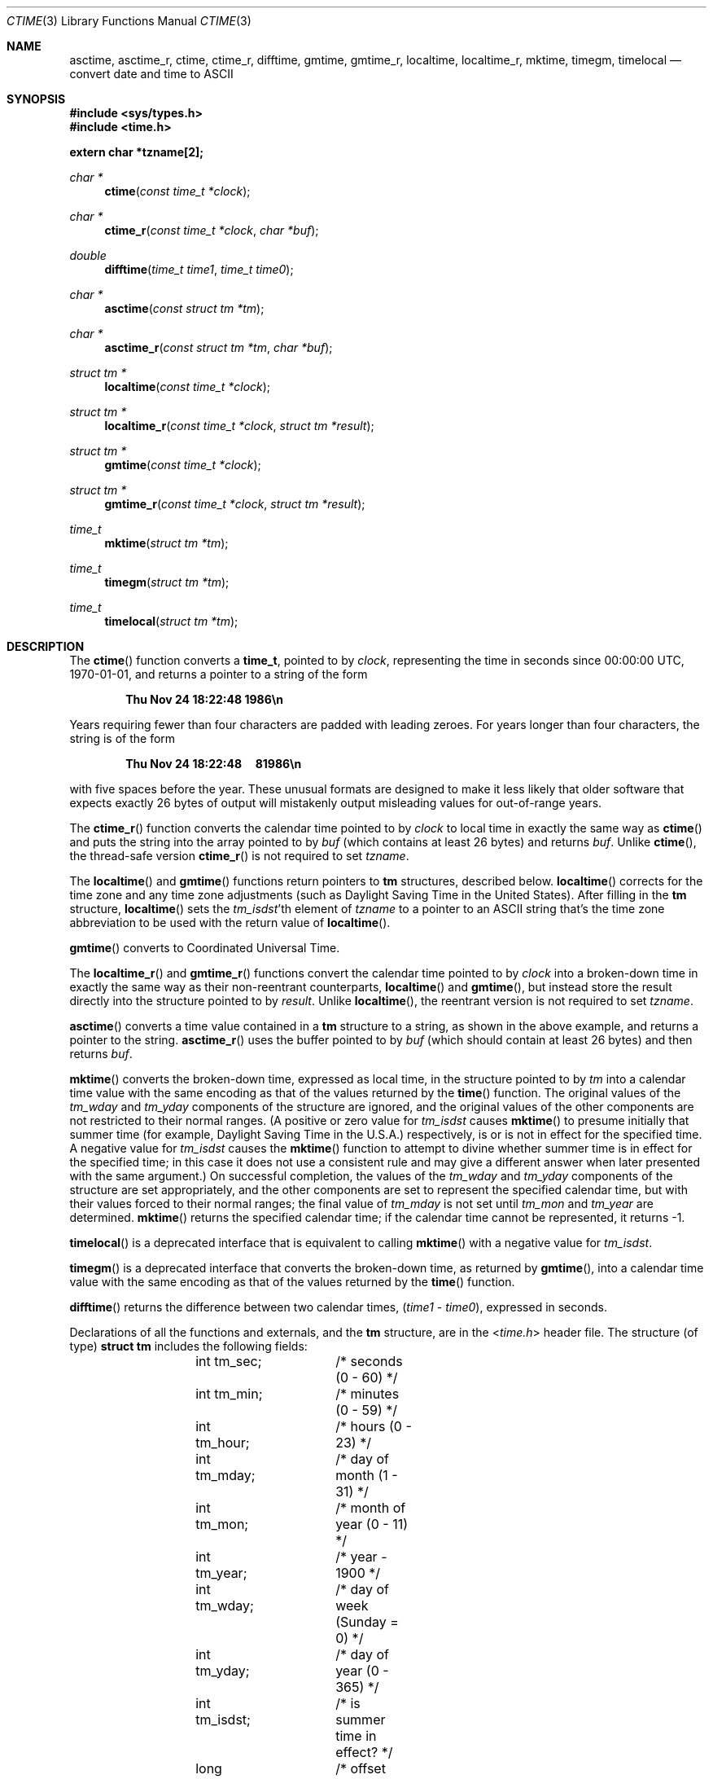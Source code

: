 .\"	$OpenBSD: ctime.3,v 1.41 2014/01/21 03:15:45 schwarze Exp $
.\"
.\"
.Dd $Mdocdate: January 21 2014 $
.Dt CTIME 3
.Os
.Sh NAME
.Nm asctime ,
.Nm asctime_r ,
.Nm ctime ,
.Nm ctime_r ,
.Nm difftime ,
.Nm gmtime ,
.Nm gmtime_r ,
.Nm localtime ,
.Nm localtime_r ,
.Nm mktime ,
.Nm timegm ,
.Nm timelocal
.Nd convert date and time to ASCII
.Sh SYNOPSIS
.In sys/types.h
.In time.h
.Pp
.Fd extern char *tzname[2];
.Ft "char *"
.Fn ctime "const time_t *clock"
.Ft "char *"
.Fn ctime_r "const time_t *clock" "char *buf"
.Ft double
.Fn difftime "time_t time1" "time_t time0"
.Ft "char *"
.Fn asctime "const struct tm *tm"
.Ft "char *"
.Fn asctime_r "const struct tm *tm" "char *buf"
.Ft "struct tm *"
.Fn localtime "const time_t *clock"
.Ft "struct tm *"
.Fn localtime_r "const time_t *clock" "struct tm *result"
.Ft "struct tm *"
.Fn gmtime "const time_t *clock"
.Ft "struct tm *"
.Fn gmtime_r "const time_t *clock" "struct tm *result"
.Ft time_t
.Fn mktime "struct tm *tm"
.Ft time_t
.Fn timegm "struct tm *tm"
.Ft time_t
.Fn timelocal "struct tm *tm"
.Sh DESCRIPTION
The
.Fn ctime
function converts a
.Li time_t ,
pointed to by
.Fa clock ,
representing the time in seconds since
00:00:00 UTC, 1970-01-01,
and returns a pointer to a
string of the form
.Pp
.Dl Thu Nov 24 18:22:48 1986\en
.Pp
Years requiring fewer than four characters are padded with leading zeroes.
For years longer than four characters, the string is of the form
.Pp
.Dl Thu Nov 24 18:22:48\ \ \ \ \ 81986\en
.Pp
with five spaces before the year.
These unusual formats are designed to make it less likely that older
software that expects exactly 26 bytes of output will mistakenly output
misleading values for out-of-range years.
.Pp
The
.Fn ctime_r
function converts the calendar time pointed to by
.Fa clock
to local time in exactly the same way as
.Fn ctime
and puts the string into the array pointed to by
.Fa buf
(which contains at least 26 bytes) and returns
.Fa buf .
Unlike
.Fn ctime ,
the thread-safe version
.Fn ctime_r
is not required to set
.Fa tzname .
.Pp
The
.Fn localtime
and
.Fn gmtime
functions return pointers to
.Li tm
structures, described below.
.Fn localtime
corrects for the time zone and any time zone adjustments
(such as Daylight Saving Time in the United States).
After filling in the
.Li tm
structure,
.Fn localtime
sets the
.Fa tm_isdst Ns 'th
element of
.Fa tzname
to a pointer to an
ASCII string that's the time zone abbreviation to be used with
the return value of
.Fn localtime .
.Pp
.Fn gmtime
converts to Coordinated Universal Time.
.Pp
The
.Fn localtime_r
and
.Fn gmtime_r
functions convert the calendar time pointed to by
.Fa clock
into a broken-down time in exactly the same way as their non-reentrant
counterparts,
.Fn localtime
and
.Fn gmtime ,
but instead store the result directly into the structure pointed to by
.Fa result .
Unlike
.Fn localtime ,
the reentrant version is not required to set
.Fa tzname .
.Pp
.Fn asctime
converts a time value contained in a
.Li tm
structure to a string,
as shown in the above example,
and returns a pointer to the string.
.Fn asctime_r
uses the buffer pointed to by
.Fa buf
(which should contain at least 26 bytes) and then
returns
.Fa buf .
.Pp
.Fn mktime
converts the broken-down time,
expressed as local time,
in the structure pointed to by
.Fa tm
into a calendar time value with the same encoding as that of the values
returned by the
.Fn time
function.
The original values of the
.Fa tm_wday
and
.Fa tm_yday
components of the structure are ignored,
and the original values of the other components are not restricted
to their normal ranges.
(A positive or zero value for
.Fa tm_isdst
causes
.Fn mktime
to presume initially that summer time (for example, Daylight Saving Time
in the U.S.A.)\&
respectively,
is or is not in effect for the specified time.
A negative value for
.Fa tm_isdst
causes the
.Fn mktime
function to attempt to divine whether summer time is in effect
for the specified time; in this case it does not use a consistent
rule and may give a different answer when later
presented with the same argument.)
On successful completion, the values of the
.Fa tm_wday
and
.Fa tm_yday
components of the structure are set appropriately,
and the other components are set to represent the specified calendar time,
but with their values forced to their normal ranges; the final value of
.Fa tm_mday
is not set until
.Fa tm_mon
and
.Fa tm_year
are determined.
.Fn mktime
returns the specified calendar time;
if the calendar time cannot be represented,
it returns \-1.
.Pp
.Fn timelocal
is a deprecated interface that is equivalent to calling
.Fn mktime
with a negative value for
.Fa tm_isdst .
.Pp
.Fn timegm
is a deprecated interface that converts the broken-down time, as returned by
.Fn gmtime ,
into a calendar time value with the same encoding as that of the values
returned by the
.Fn time
function.
.Pp
.Fn difftime
returns the difference between two calendar times,
.Pf ( Fa time1 No \- Fa time0 ) ,
expressed in seconds.
.Pp
Declarations of all the functions and externals, and the
.Li tm
structure, are in the
.In time.h
header file.
The structure (of type)
.Li struct tm
includes the following fields:
.Bd -literal -offset indent
	int tm_sec;	/* seconds (0 \- 60) */
	int tm_min;	/* minutes (0 \- 59) */
	int tm_hour;	/* hours (0 \- 23) */
	int tm_mday;	/* day of month (1 \- 31) */
	int tm_mon;	/* month of year (0 \- 11) */
	int tm_year;	/* year \- 1900 */
	int tm_wday;	/* day of week (Sunday = 0) */
	int tm_yday;	/* day of year (0 \- 365) */
	int tm_isdst;	/* is summer time in effect? */
	long tm_gmtoff;	/* offset from UTC in seconds */
	char *tm_zone;	/* abbreviation of timezone name */
.Ed
.Pp
The
.Fa tm_zone
and
.Fa tm_gmtoff
fields exist, and are filled in by
.Fn mktime ,
.Fn localtime ,
.Fn timegm ,
and
.Fn gmtime ,
but are not standardized.
There is no guarantee that these fields will continue to exist
in this form and they may be altered or removed in a future release.
.Pp
.Fa tm_isdst
is non-zero if summer time is in effect.
.Pp
.Fa tm_gmtoff
is the offset (in seconds) of the time represented
from UTC, with positive values indicating east
of the Prime Meridian.
.Sh FILES
.Bl -tag -width "/usr/share/zoneinfo/posixrules" -compact
.It Pa /usr/share/zoneinfo
time zone information directory
.It Pa /etc/localtime
local time zone file
.It Pa /usr/share/zoneinfo/posixrules
used with POSIX-style TZ's
.It Pa /usr/share/zoneinfo/GMT
for UTC leap seconds
.El
.Pp
If
.Pa /usr/share/zoneinfo/GMT
is absent,
UTC leap seconds are loaded from
.Pa /usr/share/zoneinfo/posixrules .
.Sh SEE ALSO
.Xr getenv 3 ,
.Xr strftime 3 ,
.Xr time 3 ,
.Xr tzset 3 ,
.Xr tzfile 5 ,
.Xr zic 8
.Sh HISTORY
A
.Fn ctime
function first appeared in
.At v1 .
.Sh NOTES
The return values
of the non re-entrant functions
point to static data;
the data is overwritten by each call.
The
.Fa tm_zone
field of a returned
.Li struct tm
points to a static array of characters, which
will also be overwritten at the next call
(and by calls to
.Xr tzset 3 ) .
.Pp
.Fn asctime
and
.Fn ctime
behave strangely for years before 1000 or after 9999.
The 1989 and 1999 editions of the C Standard say
that years from \-99 through 999 are converted without
extra spaces, but this conflicts with longstanding
tradition and with this implementation.
Traditional implementations of these two functions are
restricted to years in the range 1900 through 2099.
To avoid this portability mess, new programs should use
.Fn strftime
instead.
.Pp
The default system time zone may be set by running
.Dq Li zic -l timezone
as the superuser.
.Pp
Avoid using out-of-range values with
.Fn mktime
when setting up lunch with promptness sticklers in Riyadh.
.\" This file is in the public domain, so clarified as of
.\" 2009-05-17 by Arthur David Olson.
